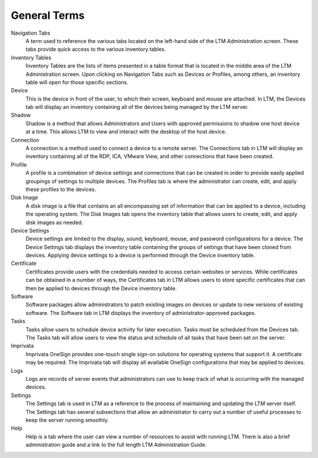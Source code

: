 General Terms
-------------

Navigation Tabs
    A term used to reference the various tabs located on the left-hand side of 
    the LTM Administration screen. These tabs provide quick access to the 
    various inventory tables. 
Inventory Tables
    Inventory Tables are the lists of items presented in a table format that is 
    located in the middle area of the LTM Administration screen. Upon clicking 
    on Navigation Tabs such as Devices or Profiles, among others, an inventory 
    table will open for those specific sections. 
Device
    This is the device in front of the user, to which their screen, keyboard 
    and mouse are attached. In LTM, the Devices tab will display an inventory 
    containing all of the devices being managed by the LTM server. 
Shadow
    Shadow is a method that allows Administrators and Users with approved 
    permissions to shadow one host device at a time. This allows LTM to view 
    and interact with the desktop of the host device.
Connection
    A connection is a method used to connect a device to a remote server. The 
    Connections tab in LTM will display an inventory containing all of the 
    RDP, ICA, VMware View, and other connections that have been created. 
Profile
    A profile is a combination of device settings and connections that can be 
    created in order to provide easily applied groupings of settings to 
    multiple devices. The Profiles tab is where the administrator can create, 
    edit, and apply these profiles to the devices. 
Disk Image
    A disk image is a file that contains an all encompassing set of information 
    that can be applied to a device, including the operating system. The Disk 
    Images tab opens the inventory table that allows users to create, edit, and 
    apply disk images as needed. 
Device Settings
    Device settings are limited to the display, sound, keyboard, mouse, and 
    password configurations for a device. The Device Settings tab displays the 
    inventory table containing the groups of settings that have been cloned 
    from devices. Applying device settings to a device is performed through the 
    Device inventory table. 
Certificate
    Certificates provide users with the credentials needed to access certain 
    websites or services. While certificates can be obtained in a number of 
    ways, the Certificates tab in LTM allows users to store specific 
    certificates that can then be applied to devices through the Device 
    inventory table. 
Software
    Software packages allow administrators to patch existing images on devices 
    or update to new versions of existing software. The Software tab in LTM 
    displays the inventory of administrator-approved packages. 
Tasks
    Tasks allow users to schedule device activity for later execution. Tasks 
    must be scheduled from the Devices tab. The Tasks tab will allow users to 
    view the status and schedule of all tasks that have been set on the server. 
Imprivata
    Imprivata OneSign provides one-touch single sign-on solutions for operating
    systems that support it. A certificate may be required. The Imprivata tab
    will display all available OneSign configurations that may be applied to
    devices.
Logs
    Logs are records of server events that administrators can use to keep track 
    of what is occurring with the managed devices. 
Settings
    The Settings tab is used in LTM as a reference to the process of 
    maintaining and updating the LTM server itself. The Settings tab has 
    several subsections that allow an administrator to carry out a number of 
    useful processes to keep the server running smoothly. 
Help
    Help is a tab where the user can view a number of resources to assist with 
    running LTM. There is also a brief administration guide and a link to the 
    full length LTM Administration Guide.